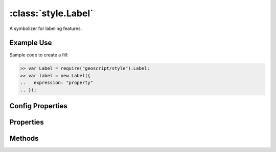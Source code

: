 :class:`style.Label`
====================

.. class:: style.Label

    A symbolizer for labeling features.

Example Use
-----------

Sample code to create a fill:

.. code-block:: javascript

    >> var Label = require("geoscript/style").Label;
    >> var label = new Label({
    ..   expression: "property"
    .. });

Config Properties
-----------------

.. describe:: expression

    :class:`filter.Expression`

.. describe:: fontFamily

    ``String``

.. describe:: fontSize

    ``Number``

.. describe:: fontStyle

    ``String``

.. describe:: fontWeight

    ``String``

.. describe:: zIndex

    ``Number`` The zIndex determines draw order of symbolizers.  Symbolizers
    with higher zIndex values will be drawn over symbolizers with lower
    values.  By default, symbolizers have a zIndex of ``0``.




Properties
----------


.. attribute:: Label.expression

    :class:`filter.Expression`

.. attribute:: Label.filter

    :class:`filter.Filter`
    Optional filter that determines where this symbolizer applies.

.. attribute:: Label.fontFamily

    ``String``

.. attribute:: Label.fontSize

    ``Number``

.. attribute:: Label.fontStyle

    ``String``

.. attribute:: Label.fontWeight

    ``String``


Methods
-------

.. function:: Label.and

    :arg symbolizer: :class:`style.Symbolizer`
    :returns: :class:`style.Style`

    Generate a composite style from this symbolizer and the provided
    symbolizer.

.. function:: Label.range

    :arg config: ``Object`` An object with optional ``min`` and ``max``
        properties specifying the minimum and maximum scale denominators
        for applying this symbolizer.
    :returns: :class:`style.Symbolizer` This symbolizer.

.. function:: Label.where

    :arg filter: :class:`filter.Filter` or ``String`` A filter or CQL string that
        limits where this symbolizer applies.
    :returns: :class:`style.Symbolizer` This symbolizer.


